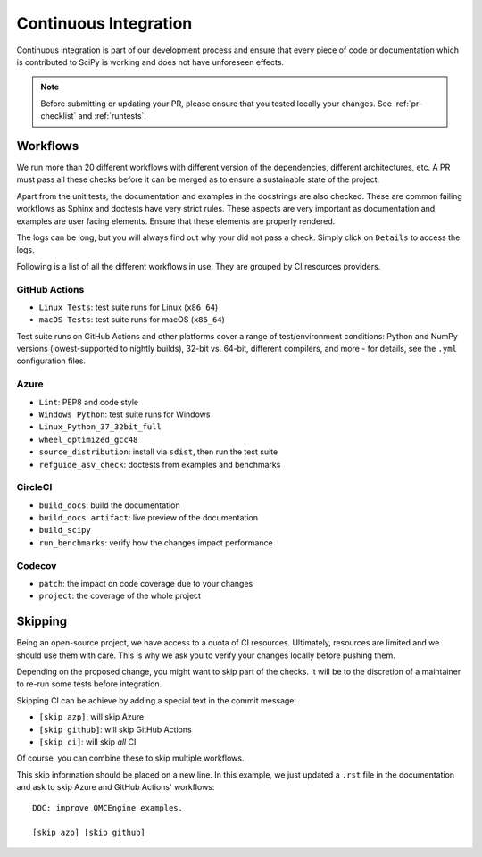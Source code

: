 .. _continuous-integration:

======================
Continuous Integration
======================

Continuous integration is part of our development process and ensure that
every piece of code or documentation which is contributed to SciPy is working
and does not have unforeseen effects.

.. note:: Before submitting or updating your PR, please ensure that you tested
          locally your changes. See :ref:`pr-checklist` and :ref:`runtests`.

Workflows
=========

We run more than 20 different workflows with different version of the
dependencies, different architectures, etc. A PR must pass all these checks
before it can be merged as to ensure a sustainable state of the project.

Apart from the unit tests, the documentation and examples in the docstrings are
also checked. These are common failing workflows as Sphinx and doctests have
very strict rules. These aspects are very important as documentation and
examples are user facing elements. Ensure that these elements are properly
rendered.

The logs can be long, but you will always find out why your did not pass a
check. Simply click on ``Details`` to access the logs.

Following is a list of all the different workflows in use. They are grouped
by CI resources providers.

GitHub Actions
--------------
* ``Linux Tests``: test suite runs for Linux (``x86_64``)
* ``macOS Tests``: test suite runs for macOS (``x86_64``)

Test suite runs on GitHub Actions and other platforms cover a range of
test/environment conditions: Python and NumPy versions
(lowest-supported to nightly builds), 32-bit vs. 64-bit, different compilers,
and more - for details, see the ``.yml`` configuration files.

Azure
-----
* ``Lint``: PEP8 and code style
* ``Windows Python``: test suite runs for Windows
* ``Linux_Python_37_32bit_full``
* ``wheel_optimized_gcc48``
* ``source_distribution``: install via ``sdist``, then run the test suite
* ``refguide_asv_check``: doctests from examples and benchmarks

CircleCI
--------
* ``build_docs``: build the documentation
* ``build_docs artifact``: live preview of the documentation
* ``build_scipy``
* ``run_benchmarks``: verify how the changes impact performance

Codecov
-------
* ``patch``: the impact on code coverage due to your changes
* ``project``: the coverage of the whole project

Skipping
========

Being an open-source project, we have access to a quota of CI resources.
Ultimately, resources are limited and we should use them with care. This is
why we ask you to verify your changes locally before pushing them.

Depending on the proposed change, you might want to skip part of the checks.
It will be to the discretion of a maintainer to re-run some tests before
integration.

Skipping CI can be achieve by adding a special text in the commit message:

* ``[skip azp]``: will skip Azure
* ``[skip github]``: will skip GitHub Actions
* ``[skip ci]``: will skip *all* CI

Of course, you can combine these to skip multiple workflows.

This skip information should be placed on a new line. In this example, we
just updated a ``.rst`` file in the documentation and ask to skip Azure and
GitHub Actions' workflows::

    DOC: improve QMCEngine examples.

    [skip azp] [skip github]

